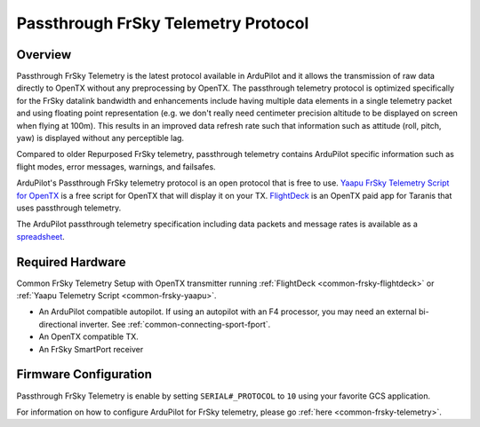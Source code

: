 .. _common-frsky-passthrough:

====================================
Passthrough FrSky Telemetry Protocol
====================================

Overview
========

Passthrough FrSky Telemetry is the latest protocol available in ArduPilot and it allows the transmission of raw data directly to OpenTX without any preprocessing by OpenTX. The passthrough telemetry protocol is optimized specifically for the FrSky datalink bandwidth and enhancements include having multiple data elements in a single telemetry packet and using floating point representation (e.g. we don't really need centimeter precision altitude to be displayed on screen when flying at 100m). This results in an improved data refresh rate such that information such as attitude (roll, pitch, yaw) is displayed without any perceptible lag.

Compared to older Repurposed FrSky telemetry, passthrough telemetry contains ArduPilot specific information such as flight modes, error messages, warnings, and failsafes.

ArduPilot's Passthrough FrSky telemetry protocol is an open protocol that is free to use. `Yaapu FrSky Telemetry Script for OpenTX <common-frsky-yaapu>`_  is a free script for OpenTX that will display it on your TX. `FlightDeck <http://www.craftandtheoryllc.com/flightdeck-taranis-user-interface-for-ardupilot-arducopter-arduplane-pixhawk-frsky-telemetry-smartport/>`__ is an OpenTX paid app for Taranis that uses passthrough telemetry.

The ArduPilot passthrough telemetry specification including data packets and message rates is available as a `spreadsheet <https://cdn.rawgit.com/ArduPilot/ardupilot_wiki/33cd0c2c/images/FrSky_Passthrough_protocol.xlsx>`__.


Required Hardware
=================

.. image:: ../../../images/frsky_requiredhardware_flightdeck.jpg
    :target: ../_images/frsky_requiredhardware_flightdeck.jpg

Common FrSky Telemetry Setup with OpenTX transmitter running :ref:`FlightDeck <common-frsky-flightdeck>` or :ref:`Yaapu Telemetry Script <common-frsky-yaapu>`.

* An ArduPilot compatible autopilot. If using an autopilot with an F4 processor, you may need an external bi-directional inverter. See :ref:`common-connecting-sport-fport`.

* An OpenTX compatible TX.

* An FrSky SmartPort receiver 


Firmware Configuration
======================

Passthrough FrSky Telemetry is enable by setting ``SERIAL#_PROTOCOL`` to ``10`` using your favorite GCS application.

For information on how to configure ArduPilot for FrSky telemetry, please go :ref:`here <common-frsky-telemetry>`.
